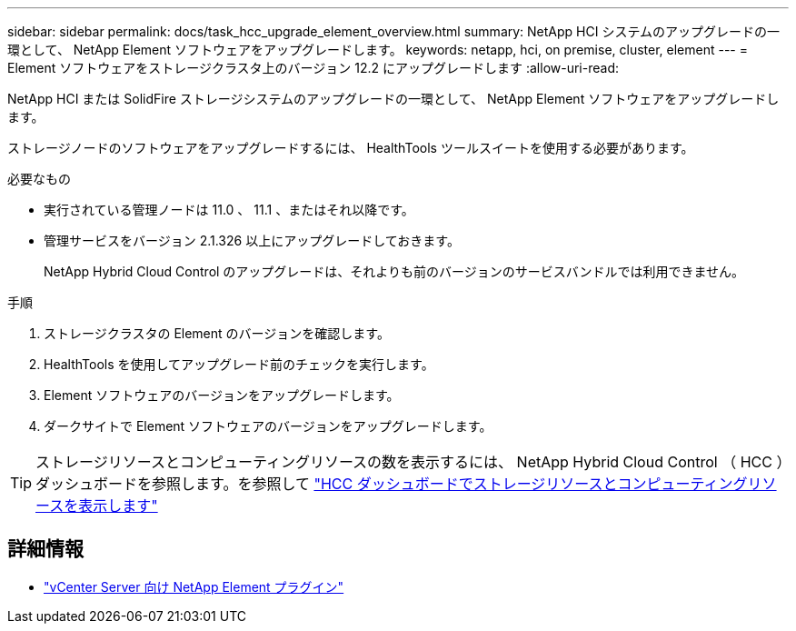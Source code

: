 ---
sidebar: sidebar 
permalink: docs/task_hcc_upgrade_element_overview.html 
summary: NetApp HCI システムのアップグレードの一環として、 NetApp Element ソフトウェアをアップグレードします。 
keywords: netapp, hci, on premise, cluster, element 
---
= Element ソフトウェアをストレージクラスタ上のバージョン 12.2 にアップグレードします
:allow-uri-read: 


[role="lead"]
NetApp HCI または SolidFire ストレージシステムのアップグレードの一環として、 NetApp Element ソフトウェアをアップグレードします。

ストレージノードのソフトウェアをアップグレードするには、 HealthTools ツールスイートを使用する必要があります。

.必要なもの
* 実行されている管理ノードは 11.0 、 11.1 、またはそれ以降です。
* 管理サービスをバージョン 2.1.326 以上にアップグレードしておきます。
+
NetApp Hybrid Cloud Control のアップグレードは、それよりも前のバージョンのサービスバンドルでは利用できません。



.手順
. ストレージクラスタの Element のバージョンを確認します。
. HealthTools を使用してアップグレード前のチェックを実行します。
. Element ソフトウェアのバージョンをアップグレードします。
. ダークサイトで Element ソフトウェアのバージョンをアップグレードします。



TIP: ストレージリソースとコンピューティングリソースの数を表示するには、 NetApp Hybrid Cloud Control （ HCC ）ダッシュボードを参照します。を参照して link:task_hcc_dashboard.html["HCC ダッシュボードでストレージリソースとコンピューティングリソースを表示します"]

[discrete]
== 詳細情報

* https://docs.netapp.com/us-en/vcp/index.html["vCenter Server 向け NetApp Element プラグイン"^]

